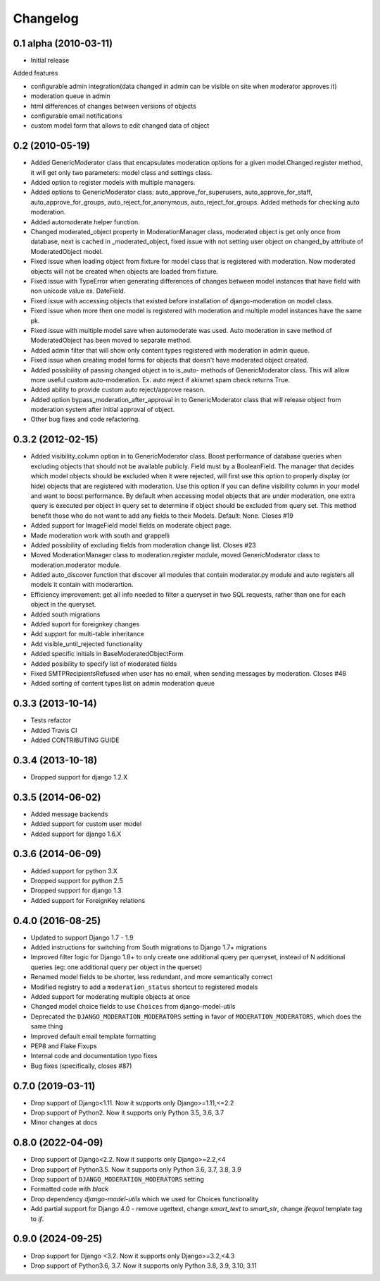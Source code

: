 Changelog
=========

0.1 alpha (2010-03-11)
----------------------

* Initial release

Added features

- configurable admin integration(data changed in admin can be visible on 
  site when moderator approves it)
- moderation queue in admin
- html differences of changes between versions of objects
- configurable email notifications
- custom model form that allows to edit changed data of object

0.2 (2010-05-19)
----------------

- Added GenericModerator class that encapsulates moderation options for a given model.Changed register method, it  will get only two parameters: model class  and settings class.
- Added option to register models with multiple managers.
- Added options to GenericModerator class: auto_approve_for_superusers, auto_approve_for_staff, auto_approve_for_groups, auto_reject_for_anonymous, auto_reject_for_groups. Added methods for checking auto moderation.
- Added automoderate helper function.
- Changed moderated_object property in ModerationManager class, moderated object is get only once from database, next is cached in _moderated_object, fixed issue with not setting user object on changed_by attribute of ModeratedObject model. 
- Fixed issue when loading object from fixture for model class that is registered with moderation. Now moderated objects will not be created when objects are loaded from fixture.
- Fixed issue with TypeError when generating differences of changes between model instances that have field with non unicode value ex. DateField.
- Fixed issue with accessing objects that existed before installation of django-moderation on model class.
- Fixed issue when more then one model is registered with moderation and multiple model instances have the same pk. 
- Fixed issue with multiple model save when automoderate was used. Auto moderation in save method of ModeratedObject has been moved to separate method.
- Added admin filter that will show only content types registered with moderation in admin queue. 
- Fixed issue when creating model forms for objects that doesn't have moderated object created.
- Added possibility of passing changed object in to is_auto- methods of GenericModerator class. This will allow more useful custom auto-moderation. Ex. auto reject if akismet spam check returns True.
- Added ability to provide custom auto reject/approve reason.
- Added option bypass_moderation_after_approval in to GenericModerator class that will release object from moderation system after initial approval of object.
- Other bug fixes and code refactoring.

0.3.2 (2012-02-15)
------------------

- Added visibility_column option in to GenericModerator class. Boost performance of database queries when excluding objects that should not be available publicly. Field must by a BooleanField. The manager that decides which model objects should be excluded when it were rejected, will first use this option to properly display (or hide) objects that are registered with moderation. Use this option if you can define visibility column in your model and want to boost performance. By default when accessing model objects that are under moderation, one extra query is executed per object in query set to determine if object should be excluded from query set. This method benefit those who do not want to add any fields to their Models. Default: None. Closes #19
- Added support for ImageField model fields on moderate object page.
- Made moderation work with south and grappelli
- Added possibility of excluding fields from moderation change list. Closes #23
- Moved ModerationManager class to moderation.register module, moved GenericModerator class to moderation.moderator module.
- Added auto_discover function that discover all modules that contain moderator.py module and auto registers all models it contain with moderartion.
- Efficiency improvement: get all info needed to filter a queryset in two SQL requests, rather than one for each object in the queryset.
- Added south migrations
- Added suport for foreignkey changes
- Add support for multi-table inheritance
- Add visible_until_rejected functionality
- Added specific initials in BaseModeratedObjectForm
- Added posibility to specify list of moderated fields
- Fixed SMTPRecipientsRefused when user has no email, when sending messages by moderation. Closes #48
- Added sorting of content types list on admin moderation queue

0.3.3 (2013-10-14)
------------------

- Tests refactor
- Added Travis CI
- Added CONTRIBUTING GUIDE

0.3.4 (2013-10-18)
------------------

- Dropped support for django 1.2.X

0.3.5 (2014-06-02)
------------------
- Added message backends
- Added support for custom user model
- Added support for django 1.6.X

0.3.6 (2014-06-09)
------------------

- Added support for python 3.X
- Dropped support for python 2.5
- Dropped support for django 1.3
- Added support for ForeignKey relations

0.4.0 (2016-08-25)
------------------

- Updated to support Django 1.7 - 1.9
- Added instructions for switching from South migrations to Django 1.7+ migrations
- Improved filter logic for Django 1.8+ to only create one additional query per queryset, instead of N additional queries (eg: one additional query per object in the querset)
- Renamed model fields to be shorter, less redundant, and more semantically correct
- Modified registry to add a ``moderation_status`` shortcut to registered models
- Added support for moderating multiple objects at once
- Changed model choice fields to use ``Choices`` from django-model-utils
- Deprecated the ``DJANGO_MODERATION_MODERATORS`` setting in favor of ``MODERATION_MODERATORS``, which does the same thing
- Improved default email template formatting
- PEP8 and Flake Fixups
- Internal code and documentation typo fixes
- Bug fixes (specifically, closes #87)

0.7.0 (2019-03-11)
------------------

- Drop support of Django<1.11. Now it supports only Django>=1.11,<=2.2
- Drop support of Python2. Now it supports only Python 3.5, 3.6, 3.7
- Minor changes at docs


0.8.0 (2022-04-09)
------------------

- Drop support of Django<2.2. Now it supports only Django>=2.2,<4
- Drop support of Python3.5. Now it supports only Python 3.6, 3.7, 3.8, 3.9
- Drop support of ``DJANGO_MODERATION_MODERATORS`` setting
- Formatted code with `black`
- Drop dependency `django-model-utils` which we used for Choices functionality
- Add partial support for Django 4.0 - remove ugettext, change `smart_text` to `smart_str`,
  change `ifequal` template tag to `if`.


0.9.0 (2024-09-25)
------------------

- Drop support for Django <3.2. Now it supports only Django>=3.2,<4.3
- Drop support of Python3.6, 3.7. Now it supports only Python 3.8, 3.9, 3.10, 3.11
